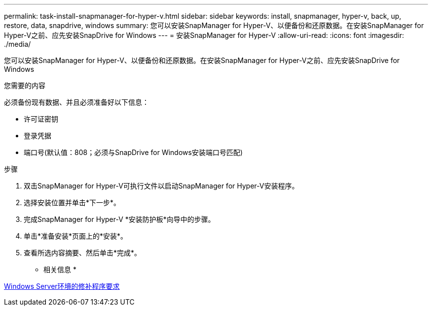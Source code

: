 ---
permalink: task-install-snapmanager-for-hyper-v.html 
sidebar: sidebar 
keywords: install, snapmanager, hyper-v, back, up, restore, data, snapdrive, windows 
summary: 您可以安装SnapManager for Hyper-V、以便备份和还原数据。在安装SnapManager for Hyper-V之前、应先安装SnapDrive for Windows 
---
= 安装SnapManager for Hyper-V
:allow-uri-read: 
:icons: font
:imagesdir: ./media/


[role="lead"]
您可以安装SnapManager for Hyper-V、以便备份和还原数据。在安装SnapManager for Hyper-V之前、应先安装SnapDrive for Windows

.您需要的内容
必须备份现有数据、并且必须准备好以下信息：

* 许可证密钥
* 登录凭据
* 端口号(默认值：808；必须与SnapDrive for Windows安装端口号匹配)


.步骤
. 双击SnapManager for Hyper-V可执行文件以启动SnapManager for Hyper-V安装程序。
. 选择安装位置并单击*下一步*。
. 完成SnapManager for Hyper-V *安装防护板*向导中的步骤。
. 单击*准备安装*页面上的*安装*。
. 查看所选内容摘要、然后单击*完成*。


* 相关信息 *

xref:reference-hotfix-requirements-for-windows-server-environments.adoc[Windows Server环境的修补程序要求]
